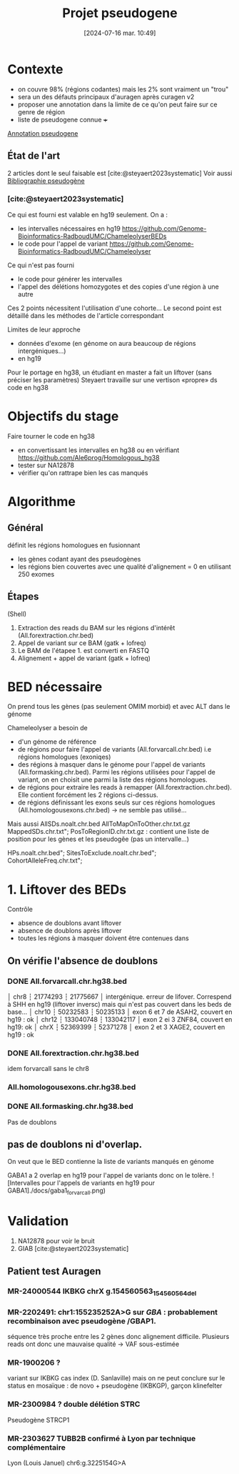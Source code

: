 #+title:      Projet pseudogene
#+date:       [2024-07-16 mar. 10:49]
#+filetags:   :projet:pseudogene:auragen:
#+identifier: 20240716T104901


* Contexte
- on couvre 98% (régions codantes) mais les 2% sont vraiment un "trou"
- sera un des défauts principaux d'auragen après curagen v2
- proposer une annotation dans la limite de ce qu'on peut faire sur ce genre de région
- liste de pseudogene connue +++
[[denote:20240828T093200][Annotation pseudogene]]

** État de l'art
2 articles dont le seul faisable est [cite:@steyaert2023systematic]
Voir aussi [[denote:20240716T104934][Bibliographie pseudogène]]

*** [cite:@steyaert2023systematic]

Ce qui est fourni est valable en hg19 seulement. On a :
- les intervalles nécessaires en hg19  https://github.com/Genome-Bioinformatics-RadboudUMC/ChameleolyserBEDs
- le code pour l'appel de variant https://github.com/Genome-Bioinformatics-RadboudUMC/Chameleolyser
Ce qui n'est pas fourni
- le code pour générer les intervalles
- l'appel des délétions homozygotes et des copies d'une région à une autre
Ces 2 points nécessitent l'utilisation d'une cohorte... Le second point est détaillé dans les méthodes de l'article correspondant

Limites de leur approche
- données d'exome (en génome on aura beaucoup de régions intergéniques...)
- en hg19

Pour le portage en hg38, un étudiant en master a fait un liftover (sans préciser les paramètres)
Steyaert travaille sur une vertison «propre» ds code en hg38

* Objectifs du stage
Faire tourner le code en hg38
- en convertissant les intervalles en hg38 ou en vérifiant https://github.com/Ale6prog/Homologous_hg38
- tester sur NA12878
- vérifier qu'on rattrape bien les cas manqués

* Algorithme
** Général
définit les régions homologues en fusionnant
- les gènes codant ayant des pseudogènes
- les régions bien couvertes avec une qualité d'alignement = 0 en utilisant 250 exomes
** Étapes
(Shell)
1. Extraction des reads du BAM sur les régions d'intérêt (All.forextraction.chr.bed)
2. Appel de variant sur ce BAM (gatk + lofreq)
3. Le BAM de l'étapee 1. est converti en FASTQ
4. Alignement + appel de variant (gatk + lofreq)
* Réunions :noexport:
- [[denote:20240819T145456][lundi 19 août 2024 14:54]]
* BED nécessaire
On prend tous les gènes (pas seulement OMIM morbid) et avec ALT dans le génome

Chameleolyser a besoin de
- d'un génome de référence
- de régions pour faire l'appel de variants (All.forvarcall.chr.bed) i.e régions homologues (exoniqes)
- des régions à masquer dans le génome pour l'appel de variants (All.formasking.chr.bed). Parmi les régions utilisées pour l'appel de variant, on en choisit une parmi la liste des régions homologues.
- de régions pour extraire les reads à remapper (All.forextraction.chr.bed). Elle contient forcément les 2 régions ci-dessus.
- de régions définissant les exons seuls sur ces régions homologues (All.homologousexons.chr.bed) -> ne semble pas utilisé...

[[file:images/auragen/chameleolyzer-bed.png]]
Mais aussi
AllSDs.noalt.chr.bed
AllToMapOnToOther.chr.txt.gz
MappedSDs.chr.txt";
PosToRegionID.chr.txt.gz : contient une liste de position pour les gènes et les pseudogêe (pas un intervalle...)

HPs.noalt.chr.bed";
SitesToExclude.noalt.chr.bed";
CohortAlleleFreq.chr.txt";

* 1. Liftover des BEDs
Contrôle
- absence de doublons avant liftover
- absence de doublons après liftover
- toutes les régions à masquer doivent être contenues dans
** On vérifie l'absence de doublons
*** DONE All.forvarcall.chr.hg38.bed
CLOSED: [2024-08-26 lun. 14:28]
│ chr8 ┆ 21774293 ┆ 21775667 │ intergénique. erreur de lifover. Correspend à SHH en hg19 (liftover inversc) mais qui n'est pas couvert dans les beds de base...
│ chr10 ┆ 50232583 ┆ 50235133 │ exon 6 et 7 de ASAH2, couvert en hg19 : ok
│ chr12 ┆ 133040748 ┆ 133042117 │ exon 2 ei 3 ZNF84, couvert en hg19: ok
│ chrX ┆ 52369399 ┆ 52371278 │ exon 2 et 3 XAGE2, couvert en hg19 : ok
*** DONE All.forextraction.chr.hg38.bed
CLOSED: [2024-08-26 lun. 14:28]
idem forvarcall sans le chr8
*** All.homologousexons.chr.hg38.bed
*** DONE All.formasking.chr.hg38.bed
CLOSED: [2024-08-26 lun. 14:28]
Pas de doublons

** pas de doublons ni d'overlap.
On veut que le BED contienne la liste de variants manqués en génome

GABA1 a 2 overlap en hg19 pour l'appel de variants donc on le tolère.
![Intervalles pour l'appels de variants en hg19 pour
GABA1]./docs/gaba1_forvarcall.png)
* Validation
1. NA12878 pour voir le bruit
2. GIAB [cite:@steyaert2023systematic]

** Patient test Auragen
*** MR-24000544 IKBKG chrX g.154560563_154560564del
*** MR-2202491:  chr1:155235252A>G  sur /GBA/ : probablement recombinaison avec pseudogène /GBAP1.
séquence très proche entre les 2 gènes donc alignement difficile.
Plusieurs reads ont donc une mauvaise qualité -> VAF sous-estimée
*** MR-1900206 ?
variant sur IKBKG cas index (D. Sanlaville) mais on ne peut conclure sur le status en mosaïque : de novo + pseudogène (IKBKGP), garçon klinefelter
***  MR-2300984 ? double délétion STRC
Pseudogène STRCP1
*** MR-2303627 TUBB2B confirmé à Lyon par technique complémentaire
Lyon (Louis Januel)
chr6:g.3225154G>A
